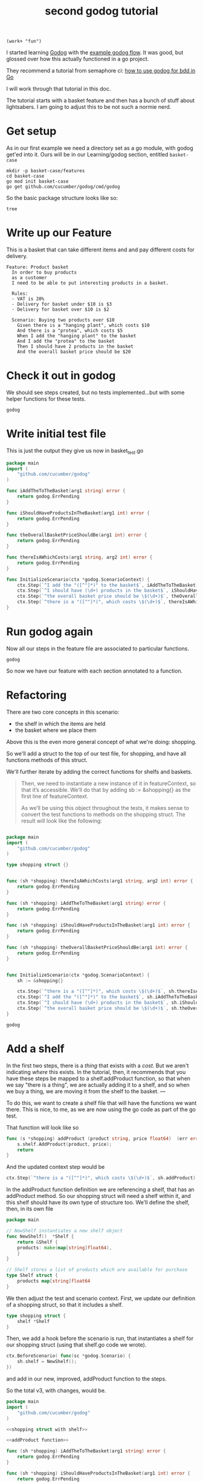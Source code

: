 # -*- WORKDIR: "~/Learning/godog/basket-case/" -*-

#+title: second godog tutorial
#+PROPERTY: header-args:shell :dir ~/Learning/godog/basket-case :results output
#+PROPERTY: header-args :noweb yes

#+NAME:
#+begin_src elisp
(work+ "fun")
#+end_src

I started learning [[file:20210427132238-godog.org][Godog]] with the [[file:20210427141520-example_godog_flow.org][example godog flow]]. It was good, but
glossed over how this actually functioned in a go project.

They recommend a tutorial from semaphore ci: [[https://semaphoreci.com/community/tutorials/how-to-use-godog-for-behavior-driven-development-in-go][how to use godog for bdd in Go]]

I will work through that tutorial in this doc.

The tutorial starts with a basket feature and then has a bunch of stuff about
lightsabers. I am going to adjust this to be not such a normie nerd.

* Get setup
As in our first example we need a directory set as a go module, with godog get'ed into it.
Ours will be in our Learning/godog section, entitled ~basket-case~

#+NAME: Setup Basket Case
#+begin_src shell :dir ~/Learning/godog :async
mkdir -p basket-case/features
cd basket-case
go mod init basket-case
go get github.com/cucumber/godog/cmd/godog
#+end_src


So the basic package structure looks like so:
#+begin_src shell :dir (workdir+ "")
tree
#+end_src

#+RESULTS:
: .
: ├── features
: ├── go.mod
: └── go.sum
:
: 1 directory, 2 files

* Write up our Feature

This is a basket that can take different items and and pay different costs for delivery.

#+NAME: Basket Feature
#+begin_src feature :tangle (workdir+ "features/basket.feature")
Feature: Product basket
  In order to buy products
  as a customer
  I need to be able to put interesting products in a basket.

  Rules:
  - VAT is 20%
  - Delivery for basket under $10 is $3
  - Delivery for basket over $10 is $2

  Scenario: Buying two products over $10
    Given there is a "hanging plant", which costs $10
    And there is a "protea", which costs $5
    When I add the "hanging plant" to the basket
    And I add the "protea" to the basket
    Then I should have 2 products in the basket
    And the overall basket price should be $20
#+end_src

* Check it out in godog
We should see steps created, but no tests implemented...but with some helper functions for these tests.

#+begin_src shell
godog
#+end_src

#+RESULTS:
#+begin_example
Feature: Product basket
  In order to buy products
  as a customer
  I need to be able to put interesting products in a basket.

  Rules:
  - VAT is 20%
  - Delivery for basket under $10 is $3
  - Delivery for basket over $10 is $2

  Scenario: Buying two products over $10              # features/basket.feature:11
    Given there is a "hanging plant", which costs $10
    And there is a "protea", which costs $5
    When I add the "hanging plant" to the basket
    And I add the "protea" to the basket
    Then I should have 2 products in the basket
    And the overall basket price should be $20

1 scenarios (1 undefined)
6 steps (6 undefined)
491.085µs

You can implement step definitions for undefined steps with these snippets:

func iAddTheToTheBasket(arg1 string) error {
	return godog.ErrPending
}

func iShouldHaveProductsInTheBasket(arg1 int) error {
	return godog.ErrPending
}

func theOverallBasketPriceShouldBe(arg1 int) error {
	return godog.ErrPending
}

func thereIsAWhichCosts(arg1 string, arg2 int) error {
	return godog.ErrPending
}

func InitializeScenario(ctx *godog.ScenarioContext) {
	ctx.Step(`^I add the "([^"]*)" to the basket$`, iAddTheToTheBasket)
	ctx.Step(`^I should have (\d+) products in the basket$`, iShouldHaveProductsInTheBasket)
	ctx.Step(`^the overall basket price should be \$(\d+)$`, theOverallBasketPriceShouldBe)
	ctx.Step(`^there is a "([^"]*)", which costs \$(\d+)$`, thereIsAWhichCosts)
}

#+end_example

* Write initial test file
This is just the output they give us now in basket_test.go
#+NAME: Basket test, v1
#+begin_src go :notangle (workdir+ "basket_test.go")
package main
import (
	"github.com/cucumber/godog"
)

func iAddTheToTheBasket(arg1 string) error {
	return godog.ErrPending
}

func iShouldHaveProductsInTheBasket(arg1 int) error {
	return godog.ErrPending
}

func theOverallBasketPriceShouldBe(arg1 int) error {
	return godog.ErrPending
}

func thereIsAWhichCosts(arg1 string, arg2 int) error {
	return godog.ErrPending
}

func InitializeScenario(ctx *godog.ScenarioContext) {
	ctx.Step(`^I add the "([^"]*)" to the basket$`, iAddTheToTheBasket)
	ctx.Step(`^I should have (\d+) products in the basket$`, iShouldHaveProductsInTheBasket)
	ctx.Step(`^the overall basket price should be \$(\d+)$`, theOverallBasketPriceShouldBe)
	ctx.Step(`^there is a "([^"]*)", which costs \$(\d+)$`, thereIsAWhichCosts)
}
#+end_src
* Run godog again
Now all our steps in the feature file are associated to particular functions.

#+begin_src shell
godog
#+end_src

#+RESULTS:
#+begin_example
Feature: Product basket
  In order to buy products
  as a customer
  I need to be able to put interesting products in a basket.

  Rules:
  - VAT is 20%
  - Delivery for basket under $10 is $3
  - Delivery for basket over $10 is $2

  Scenario: Buying two products over $10              # features/basket.feature:11
    Given there is a "hanging plant", which costs $10 # basket_test.go:19 -> thereIsAWhichCosts
      TODO: write pending definition
    And there is a "protea", which costs $5           # basket_test.go:19 -> thereIsAWhichCosts
    When I add the "hanging plant" to the basket      # basket_test.go:7 -> iAddTheToTheBasket
    And I add the "protea" to the basket              # basket_test.go:7 -> iAddTheToTheBasket
    Then I should have 2 products in the basket       # basket_test.go:11 -> iShouldHaveProductsInTheBasket
    And the overall basket price should be $20        # basket_test.go:15 -> theOverallBasketPriceShouldBe

1 scenarios (1 pending)
6 steps (1 pending, 5 skipped)
1.403295ms
#+end_example

So now we have our feature with each section annotated to a function.
* Refactoring
There are two core concepts in this scenario:
- the shelf in which the items are held
- the basket where we place them

Above this is the even more general concept of what we're doing: shopping.

So we'll add a struct to the top of our test file, for shopping, and have all functions methods of this struct.

We'll further iterate by adding the correct functions for shelfs and baskets.

#+begin_quote
Then, we need to instantiate a new instance of it in featureContext, so that it’s accessible. We’ll do that by adding sb := &shopping{} as the first line of featureContext.

As we’ll be using this object throughout the tests, it makes sense to convert the test functions to methods on the shopping struct. The result will look like the following:
#+end_quote

#+NAME: Basket test, v2
#+begin_src go :notangle (workdir+ "basket_test.go")

package main
import (
	"github.com/cucumber/godog"
)

type shopping struct {}


func (sh *shopping) thereIsAWhichCosts(arg1 string, arg2 int) error {
	return godog.ErrPending
}

func (sh *shopping) iAddTheToTheBasket(arg1 string) error {
	return godog.ErrPending
}

func (sh *shopping) iShouldHaveProductsInTheBasket(arg1 int) error {
	return godog.ErrPending
}

func (sh *shopping) theOverallBasketPriceShouldBe(arg1 int) error {
	return godog.ErrPending
}


func InitializeScenario(ctx *godog.ScenarioContext) {
	sh := &shopping{}

	ctx.Step(`^there is a "([^"]*)", which costs \$(\d+)$`, sh.thereIsAWhichCosts)
	ctx.Step(`^I add the "([^"]*)" to the basket$`, sh.iAddTheToTheBasket)
	ctx.Step(`^I should have (\d+) products in the basket$`, sh.iShouldHaveProductsInTheBasket)
	ctx.Step(`^the overall basket price should be \$(\d+)$`, sh.theOverallBasketPriceShouldBe)
}
#+end_src

#+begin_src shell
godog
#+end_src

#+RESULTS:
#+begin_example
Feature: Product basket
  In order to buy products
  as a customer
  I need to be able to put interesting products in a basket.

  Rules:
  - VAT is 20%
  - Delivery for basket under $10 is $3
  - Delivery for basket over $10 is $2

  Scenario: Buying two products over $10              # features/basket.feature:11
    Given there is a "hanging plant", which costs $10 # basket_test.go:9 -> *shopping
      TODO: write pending definition
    And there is a "protea", which costs $5           # basket_test.go:9 -> *shopping
    When I add the "hanging plant" to the basket      # basket_test.go:13 -> *shopping
    And I add the "protea" to the basket              # basket_test.go:13 -> *shopping
    Then I should have 2 products in the basket       # basket_test.go:17 -> *shopping
    And the overall basket price should be $20        # basket_test.go:21 -> *shopping

1 scenarios (1 pending)
6 steps (1 pending, 5 skipped)
906.86µs
#+end_example

* Add a shelf

In the first two steps, there is a /thing/ that exists with a /cost/. But we
aren't indicating /where/ this exists. In the tutorial, then, it recommends that
you have these steps be mapped to a shelf.addProduct function, so that when we
say "there is a thing", we are actually adding it to a shelf, and so when we buy
a thing, we are moving it from the shelf to the basket. ---

To do this, we want to create a shelf file that will have the functions we want
there. This is nice, to me, as we are now using the go code as part of the go
test.

That function will look like so

#+NAME: addProduct function
#+begin_src go
func (s *shopping) addProduct (product string, price float64)  (err error) {
	s.shelf.AddProduct(product, price);
	return
}
#+end_src

And the updated context step would be

#+NAME: addProduct step
#+begin_src go
ctx.Step(`^there is a "([^"]*)", which costs \$(\d+)$`, sh.addProduct)
#+end_src

In the addProduct function definition we are referencing a shelf, that has an
addProduct method. So our shopping struct will need a shelf within it, and this
shelf should have its own type of structure too. We'll define the shelf, then,
in its own file

#+NAME: Shelf
#+begin_src go :tangle (workdir+ "shelf.go")
package main

// NewShelf instantiates a new shelf object
func NewShelf()  *Shelf {
	return &Shelf {
	products: make(map[string]float64),
	}
}

// Shelf stores a list of products which are available for purchase
type Shelf struct {
	products map[string]float64
}
#+end_src

We then adjust the test and scenario context. First, we update our definition of
a shopping struct, so that it includes a shelf.

#+NAME: shopping struct with shelf
#+begin_src go
type shopping struct {
	shelf *Shelf
}
#+end_src

Then, we add a hook before the scenario is run, that instantiates a shelf for
our shopping struct (using that shelf.go code we wrote).


#+NAME: BeforeScenario, initialize shelf
#+begin_src go
ctx.BeforeScenario( func(sc *godog.Scenario) {
	sh.shelf = NewShelf();
})
#+end_src

and add in our new, improved, addProduct function to the steps.

So the total v3, with changes, would be.

#+NAME: Basket test, v3
#+begin_src go :notangle (workdir+ "basket_test.go")
package main
import (
	"github.com/cucumber/godog"
)

<<shopping struct with shelf>>

<<addProduct function>>

func (sh *shopping) iAddTheToTheBasket(arg1 string) error {
	return godog.ErrPending
}

func (sh *shopping) iShouldHaveProductsInTheBasket(arg1 int) error {
	return godog.ErrPending
}

func (sh *shopping) theOverallBasketPriceShouldBe(arg1 int) error {
	return godog.ErrPending
}

func InitializeScenario(ctx *godog.ScenarioContext) {
	sh := &shopping{}

	<<BeforeScenario, initialize shelf>>

  <<addProduct step>>
	ctx.Step(`^I add the "([^"]*)" to the basket$`, sh.iAddTheToTheBasket)
	ctx.Step(`^I should have (\d+) products in the basket$`, sh.iShouldHaveProductsInTheBasket)
	ctx.Step(`^the overall basket price should be \$(\d+)$`, sh.theOverallBasketPriceShouldBe)
}
#+end_src

We can run godog again, and will get an error about addProduct not existing for our shelf type.  So let's add it!

* Add addProduct to our shelf
The function is simple, just adding a new key:value to our shelf map.

#+NAME: shelf addProduct
#+begin_src go :tangle (workdir+ "shelf.go")
func (s *Shelf) AddProduct(product string, price float64) {
  s.products[product] = price
}
#+end_src

Let's try godog again

#+begin_src shell
godog
#+end_src

#+RESULTS:
#+begin_example
Feature: Product basket
  In order to buy products
  as a customer
  I need to be able to put interesting products in a basket.

  Rules:
  - VAT is 20%
  - Delivery for basket under $10 is $3
  - Delivery for basket over $10 is $2

  Scenario: Buying two products over $10              # features/basket.feature:11
    Given there is a "hanging plant", which costs $10 # basket_test.go:10 -> *shopping
    And there is a "protea", which costs $5           # basket_test.go:10 -> *shopping
    When I add the "hanging plant" to the basket      # basket_test.go:15 -> *shopping
      TODO: write pending definition
    And I add the "protea" to the basket              # basket_test.go:15 -> *shopping
    Then I should have 2 products in the basket       # basket_test.go:19 -> *shopping
    And the overall basket price should be $20        # basket_test.go:23 -> *shopping

1 scenarios (1 pending)
6 steps (2 passed, 1 pending, 3 skipped)
676.097µs
#+end_example

Heck yah! First test passed. I like how godog's cli shows us the progress
through the moving pending todo and the colour-coding.

Our first two steps are black, and passed, yellow is what we work on next, and green is on the way.

* Work on adding to the basket

Adding items to the basket will work similar, near identical, to adding them to the shelf.
** Update our struct
The shopping struct in our test should extend to now hhave a basket

#+NAME: shopping struct with basket
#+begin_src go
type shopping struct {
	shelf *Shelf
	basket *Basket
}
#+end_src
** Update iAddToTheBasket definition
We can adjust `iAddTotheBasket` definition to now call a method on our basket, which we'll define soon

#+NAME: iAddToTheBasket, v2
#+begin_src go

func (sh *shopping) iAddToTheBasket (product string) (err error) {
	sh.basket.AddToBasket(product, sh.shelf.GetProductPrice(product));
	return
}
#+end_src

So we aren't doing any stock management, it's an infinite shelf, but we are consulting our shelf map to get the product price and not defining it again.

** Add a Basket

This will work just like shelf

#+NAME: Basket
#+begin_src go :tangle (workdir+ "basket.go")
package main

func NewBasket() *Basket {
	return &Basket {
		products: make(map[string]float64),
	}
}

type Basket struct {
	products map[string]float64
}
#+end_src

In our test we mention a basket method (AddItem), let's add it now

#+begin_src go :tangle (workdir+ "basket.go")
func (b *Basket) AddToBasket (product string, price float64) {
	b.products[product] = price
}
#+end_src

** add GetProductPrice definition

This is the other new method we mentioned in the test file, adding to our Shelf type

#+NAME: GetProductPrice
#+begin_src go :tangle (workdir+ "shelf.go")
func (s *Shelf) GetProductPrice(product string) float64 {
	return s.products[product]
}
#+end_src

** update context in test

lastly, we update our shopping struct using a similar BeforeScenario hook.

#+NAME: BeforeScenario, add basket
#+begin_src go
ctx.BeforeScenario( func(sc *godog.Scenario) {
	sh.basket = NewBasket();
})
#+end_src

* Marvel and run
So v4 of our test should look like so

#+NAME: Basket test, v4
#+begin_src go :tangle (workdir+ "basket_test.go")
package main
import (
	"github.com/cucumber/godog"
)

<<shopping struct with basket>>

func (s *shopping) addProduct (product string, price float64)  (err error) {
	s.shelf.AddProduct(product, price);
	return
}

<<iAddToTheBasket, v2>>

func (sh *shopping) iShouldHaveProductsInTheBasket(arg1 int) error {
	return godog.ErrPending
}

func (sh *shopping) theOverallBasketPriceShouldBe(arg1 int) error {
	return godog.ErrPending
}

func InitializeScenario(ctx *godog.ScenarioContext) {
	sh := &shopping{}

	ctx.BeforeScenario( func(sc *godog.Scenario) {
    sh.shelf = NewShelf();
	})

	<<BeforeScenario, add basket>>

	ctx.Step(`^there is a "([^"]*)", which costs \$(\d+)$`, sh.addProduct)
	ctx.Step(`^I add the "([^"]*)" to the basket$`, sh.iAddToTheBasket)
	ctx.Step(`^I should have (\d+) products in the basket$`, sh.iShouldHaveProductsInTheBasket)
	ctx.Step(`^the overall basket price should be \$(\d+)$`, sh.theOverallBasketPriceShouldBe)
}
#+end_src

With this all set, we should now be able to get an update godog

#+begin_src shell
godog
#+end_src

#+RESULTS:
#+begin_example
Feature: Product basket
  In order to buy products
  as a customer
  I need to be able to put interesting products in a basket.

  Rules:
  - VAT is 20%
  - Delivery for basket under $10 is $3
  - Delivery for basket over $10 is $2

  Scenario: Buying two products over $10              # features/basket.feature:11
    Given there is a "hanging plant", which costs $10 # basket_test.go:11 -> *shopping
    And there is a "protea", which costs $5           # basket_test.go:11 -> *shopping
    When I add the "hanging plant" to the basket      # basket_test.go:17 -> *shopping
    And I add the "protea" to the basket              # basket_test.go:17 -> *shopping
    Then I should have 2 products in the basket       # basket_test.go:22 -> *shopping
      TODO: write pending definition
    And the overall basket price should be $20        # basket_test.go:26 -> *shopping

1 scenarios (1 passed, 1 pending)
6 steps (4 passed, 1 pending, 1 skipped)
1.432179ms
#+end_example

Great!  We moving through.

* Add our "there shoudl be two products" step

- [[file:20210414140102-xds_conformance.org][xDS Conformance]]

